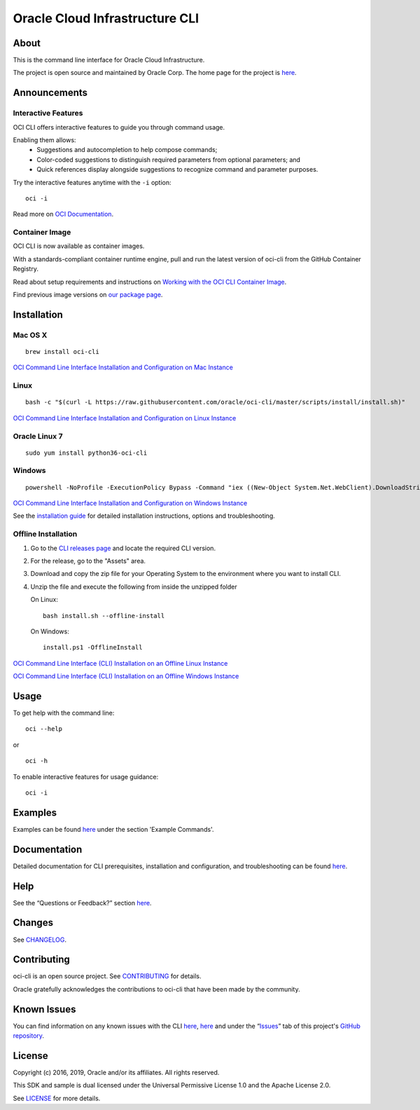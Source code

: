 Oracle Cloud Infrastructure CLI
~~~~~~~~~~~~~~~~~~~~~~~~~~~~~~~~~~~~

About
=====
This is the command line interface for Oracle Cloud Infrastructure.

The project is open source and maintained by Oracle Corp. The home page for the project is `here`__.

__ https://docs.cloud.oracle.com/Content/API/Concepts/cliconcepts.htm

Announcements
=============

Interactive Features
--------------------
OCI CLI offers interactive features to guide you through command usage.

Enabling them allows:
    * Suggestions and autocompletion to help compose commands;
    * Color-coded suggestions to distinguish required parameters from optional parameters; and
    * Quick references display alongside suggestions to recognize command and parameter purposes.

Try the interactive features anytime with the ``-i`` option:
::

    oci -i

Read more on `OCI Documentation`__.

__ https://docs.oracle.com/iaas/Content/API/SDKDocs/cliusing_topic-Using_Interactive_Mode.htm

Container Image
---------------
OCI CLI is now available as container images. 

With a standards-compliant container runtime engine, pull and run the latest version of oci-cli from the GitHub Container Registry.

Read about setup requirements and instructions on `Working with the OCI CLI Container Image`__.

Find previous image versions on `our package page`__.

__ https://docs.oracle.com/en-us/iaas/Content/API/SDKDocs/clicontainer.htm

__ https://github.com/oracle/docker-images/pkgs/container/oci-cli


Installation
============

Mac OS X
--------
::

    brew install oci-cli

`OCI Command Line Interface Installation and Configuration on Mac Instance <https://www.youtube.com/watch?v=0k2Lj0oMDK4&list=PLKCk3OyNwIzuA-dqI5vkhZVIc_cxHCkp5&index=22>`_

Linux
-----
::

    bash -c "$(curl -L https://raw.githubusercontent.com/oracle/oci-cli/master/scripts/install/install.sh)"

`OCI Command Line Interface Installation and Configuration on Linux Instance <https://www.youtube.com/watch?v=bY3jQMMHxdw&list=PLKCk3OyNwIzuA-dqI5vkhZVIc_cxHCkp5&index=20>`_

Oracle Linux 7
--------------
::

    sudo yum install python36-oci-cli

Windows
-------
::

    powershell -NoProfile -ExecutionPolicy Bypass -Command "iex ((New-Object System.Net.WebClient).DownloadString('https://raw.githubusercontent.com/oracle/oci-cli/master/scripts/install/install.ps1'))"

`OCI Command Line Interface Installation and Configuration on Windows Instance <https://www.youtube.com/watch?v=rEHwcJdRf8M&list=PLKCk3OyNwIzuA-dqI5vkhZVIc_cxHCkp5&index=21>`_

See the `installation guide`__ for detailed installation instructions, options and troubleshooting.

__ https://docs.cloud.oracle.com/Content/API/SDKDocs/cliinstall.htm

Offline Installation
--------------------
1. Go to the `CLI releases page`__ and locate the required CLI version.

2. For the release, go to the "Assets" area.

3. Download and copy the zip file for your Operating System to the environment where you want to install CLI.

4. Unzip the file and execute the following from inside the unzipped folder

   On Linux:
   ::

       bash install.sh --offline-install

   On Windows:
   ::

       install.ps1 -OfflineInstall

`OCI Command Line Interface (CLI) Installation on an Offline Linux Instance <https://www.youtube.com/watch?v=sWDFAOSxqHU&list=PLKCk3OyNwIzuA-dqI5vkhZVIc_cxHCkp5&index=28&t=1s>`_

`OCI Command Line Interface (CLI) Installation on an Offline Windows Instance <https://www.youtube.com/watch?v=3QtjZ0T58oc&list=PLKCk3OyNwIzuA-dqI5vkhZVIc_cxHCkp5&index=31&t=306s>`_

__ https://github.com/oracle/oci-cli/releases

Usage
=====
To get help with the command line:
::

    oci --help

or

::

    oci -h

To enable interactive features for usage guidance:
::

    oci -i


Examples
========
Examples can be found here__ under the section 'Example Commands'.

__ https://docs.cloud.oracle.com/Content/API/SDKDocs/cliusing.htm


Documentation
=============

Detailed documentation for CLI prerequisites, installation and configuration, and troubleshooting can be found here__.

__ https://docs.cloud.oracle.com/Content/API/Concepts/cliconcepts.htm


Help
====
See the “Questions or Feedback?” section here__.

__ https://docs.cloud.oracle.com/Content/API/SDKDocs/clitroubleshooting.htm


Changes
=======
See CHANGELOG__.

__ https://github.com/oracle/oci-cli/blob/master/CHANGELOG.rst


Contributing
============
oci-cli is an open source project. See CONTRIBUTING__ for details.

Oracle gratefully acknowledges the contributions to oci-cli that have been made by the community.

__ https://github.com/oracle/oci-cli/blob/master/CONTRIBUTING.rst


Known Issues
============
You can find information on any known issues with the CLI here__, here__ and under the “Issues__” tab of this project's `GitHub repository`__.

__ https://docs.cloud.oracle.com/Content/knownissues.htm
__ https://github.com/oracle/oci-cli/blob/master/COMMON_ISSUES.rst
__ https://github.com/oracle/oci-cli/issues
__ https://github.com/oracle/oci-cli


License
=======
Copyright (c) 2016, 2019, Oracle and/or its affiliates. All rights reserved.

This SDK and sample is dual licensed under the Universal Permissive License 1.0 and the Apache License 2.0.

See LICENSE__ for more details.

__ https://github.com/oracle/oci-cli/blob/master/LICENSE.txt